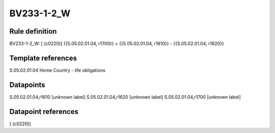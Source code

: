 ===========
BV233-1-2_W
===========

Rule definition
---------------

BV233-1-2_W: [ (c0220)] {{S.05.02.01.04, r1700}} = {{S.05.02.01.04, r1610}} - {{S.05.02.01.04, r1620}}


Template references
-------------------

S.05.02.01.04 Home Country - life obligations


Datapoints
----------

S.05.02.01.04,r1610 [unknown label]
S.05.02.01.04,r1620 [unknown label]
S.05.02.01.04,r1700 [unknown label]


Datapoint references
--------------------

[ (c0220)]